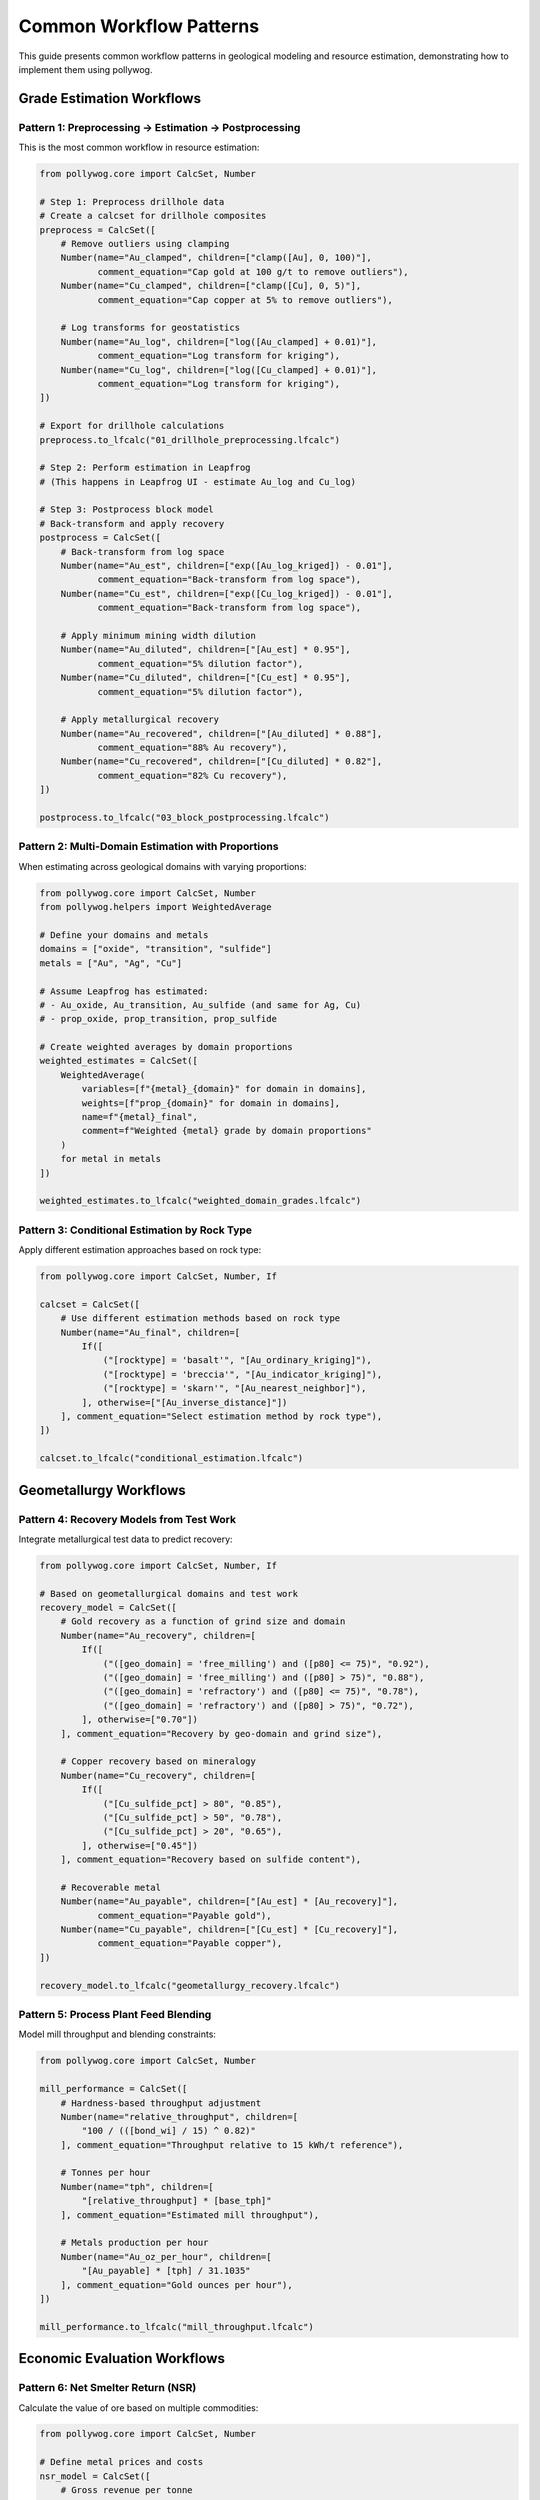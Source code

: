 Common Workflow Patterns
========================

This guide presents common workflow patterns in geological modeling and resource estimation, demonstrating how to implement them using pollywog.

Grade Estimation Workflows
---------------------------

Pattern 1: Preprocessing → Estimation → Postprocessing
~~~~~~~~~~~~~~~~~~~~~~~~~~~~~~~~~~~~~~~~~~~~~~~~~~~~~~~

This is the most common workflow in resource estimation:

.. code-block:: python

    from pollywog.core import CalcSet, Number
    
    # Step 1: Preprocess drillhole data
    # Create a calcset for drillhole composites
    preprocess = CalcSet([
        # Remove outliers using clamping
        Number(name="Au_clamped", children=["clamp([Au], 0, 100)"],
               comment_equation="Cap gold at 100 g/t to remove outliers"),
        Number(name="Cu_clamped", children=["clamp([Cu], 0, 5)"],
               comment_equation="Cap copper at 5% to remove outliers"),
        
        # Log transforms for geostatistics
        Number(name="Au_log", children=["log([Au_clamped] + 0.01)"],
               comment_equation="Log transform for kriging"),
        Number(name="Cu_log", children=["log([Cu_clamped] + 0.01)"],
               comment_equation="Log transform for kriging"),
    ])
    
    # Export for drillhole calculations
    preprocess.to_lfcalc("01_drillhole_preprocessing.lfcalc")
    
    # Step 2: Perform estimation in Leapfrog
    # (This happens in Leapfrog UI - estimate Au_log and Cu_log)
    
    # Step 3: Postprocess block model
    # Back-transform and apply recovery
    postprocess = CalcSet([
        # Back-transform from log space
        Number(name="Au_est", children=["exp([Au_log_kriged]) - 0.01"],
               comment_equation="Back-transform from log space"),
        Number(name="Cu_est", children=["exp([Cu_log_kriged]) - 0.01"],
               comment_equation="Back-transform from log space"),
        
        # Apply minimum mining width dilution
        Number(name="Au_diluted", children=["[Au_est] * 0.95"],
               comment_equation="5% dilution factor"),
        Number(name="Cu_diluted", children=["[Cu_est] * 0.95"],
               comment_equation="5% dilution factor"),
        
        # Apply metallurgical recovery
        Number(name="Au_recovered", children=["[Au_diluted] * 0.88"],
               comment_equation="88% Au recovery"),
        Number(name="Cu_recovered", children=["[Cu_diluted] * 0.82"],
               comment_equation="82% Cu recovery"),
    ])
    
    postprocess.to_lfcalc("03_block_postprocessing.lfcalc")

Pattern 2: Multi-Domain Estimation with Proportions
~~~~~~~~~~~~~~~~~~~~~~~~~~~~~~~~~~~~~~~~~~~~~~~~~~~~

When estimating across geological domains with varying proportions:

.. code-block:: python

    from pollywog.core import CalcSet, Number
    from pollywog.helpers import WeightedAverage
    
    # Define your domains and metals
    domains = ["oxide", "transition", "sulfide"]
    metals = ["Au", "Ag", "Cu"]
    
    # Assume Leapfrog has estimated:
    # - Au_oxide, Au_transition, Au_sulfide (and same for Ag, Cu)
    # - prop_oxide, prop_transition, prop_sulfide
    
    # Create weighted averages by domain proportions
    weighted_estimates = CalcSet([
        WeightedAverage(
            variables=[f"{metal}_{domain}" for domain in domains],
            weights=[f"prop_{domain}" for domain in domains],
            name=f"{metal}_final",
            comment=f"Weighted {metal} grade by domain proportions"
        )
        for metal in metals
    ])
    
    weighted_estimates.to_lfcalc("weighted_domain_grades.lfcalc")

Pattern 3: Conditional Estimation by Rock Type
~~~~~~~~~~~~~~~~~~~~~~~~~~~~~~~~~~~~~~~~~~~~~~~

Apply different estimation approaches based on rock type:

.. code-block:: python

    from pollywog.core import CalcSet, Number, If
    
    calcset = CalcSet([
        # Use different estimation methods based on rock type
        Number(name="Au_final", children=[
            If([
                ("[rocktype] = 'basalt'", "[Au_ordinary_kriging]"),
                ("[rocktype] = 'breccia'", "[Au_indicator_kriging]"),
                ("[rocktype] = 'skarn'", "[Au_nearest_neighbor]"),
            ], otherwise=["[Au_inverse_distance]"])
        ], comment_equation="Select estimation method by rock type"),
    ])
    
    calcset.to_lfcalc("conditional_estimation.lfcalc")

Geometallurgy Workflows
------------------------

Pattern 4: Recovery Models from Test Work
~~~~~~~~~~~~~~~~~~~~~~~~~~~~~~~~~~~~~~~~~~

Integrate metallurgical test data to predict recovery:

.. code-block:: python

    from pollywog.core import CalcSet, Number, If
    
    # Based on geometallurgical domains and test work
    recovery_model = CalcSet([
        # Gold recovery as a function of grind size and domain
        Number(name="Au_recovery", children=[
            If([
                ("([geo_domain] = 'free_milling') and ([p80] <= 75)", "0.92"),
                ("([geo_domain] = 'free_milling') and ([p80] > 75)", "0.88"),
                ("([geo_domain] = 'refractory') and ([p80] <= 75)", "0.78"),
                ("([geo_domain] = 'refractory') and ([p80] > 75)", "0.72"),
            ], otherwise=["0.70"])
        ], comment_equation="Recovery by geo-domain and grind size"),
        
        # Copper recovery based on mineralogy
        Number(name="Cu_recovery", children=[
            If([
                ("[Cu_sulfide_pct] > 80", "0.85"),
                ("[Cu_sulfide_pct] > 50", "0.78"),
                ("[Cu_sulfide_pct] > 20", "0.65"),
            ], otherwise=["0.45"])
        ], comment_equation="Recovery based on sulfide content"),
        
        # Recoverable metal
        Number(name="Au_payable", children=["[Au_est] * [Au_recovery]"],
               comment_equation="Payable gold"),
        Number(name="Cu_payable", children=["[Cu_est] * [Cu_recovery]"],
               comment_equation="Payable copper"),
    ])
    
    recovery_model.to_lfcalc("geometallurgy_recovery.lfcalc")

Pattern 5: Process Plant Feed Blending
~~~~~~~~~~~~~~~~~~~~~~~~~~~~~~~~~~~~~~~

Model mill throughput and blending constraints:

.. code-block:: python

    from pollywog.core import CalcSet, Number
    
    mill_performance = CalcSet([
        # Hardness-based throughput adjustment
        Number(name="relative_throughput", children=[
            "100 / (([bond_wi] / 15) ^ 0.82)"
        ], comment_equation="Throughput relative to 15 kWh/t reference"),
        
        # Tonnes per hour
        Number(name="tph", children=[
            "[relative_throughput] * [base_tph]"
        ], comment_equation="Estimated mill throughput"),
        
        # Metals production per hour
        Number(name="Au_oz_per_hour", children=[
            "[Au_payable] * [tph] / 31.1035"
        ], comment_equation="Gold ounces per hour"),
    ])
    
    mill_performance.to_lfcalc("mill_throughput.lfcalc")

Economic Evaluation Workflows
------------------------------

Pattern 6: Net Smelter Return (NSR)
~~~~~~~~~~~~~~~~~~~~~~~~~~~~~~~~~~~~

Calculate the value of ore based on multiple commodities:

.. code-block:: python

    from pollywog.core import CalcSet, Number
    
    # Define metal prices and costs
    nsr_model = CalcSet([
        # Gross revenue per tonne
        Number(name="Au_revenue_per_t", children=[
            "[Au_recovered] * [Au_price] / 31.1035"
        ], comment_equation="Gold revenue ($/t), price in $/oz"),
        
        Number(name="Ag_revenue_per_t", children=[
            "[Ag_recovered] * [Ag_price] / 31.1035"
        ], comment_equation="Silver revenue ($/t), price in $/oz"),
        
        Number(name="Cu_revenue_per_t", children=[
            "[Cu_recovered] * [Cu_price] * 10"
        ], comment_equation="Copper revenue ($/t), price in $/lb, grade in %"),
        
        # Total gross revenue
        Number(name="gross_revenue", children=[
            "[Au_revenue_per_t] + [Ag_revenue_per_t] + [Cu_revenue_per_t]"
        ], comment_equation="Total revenue per tonne"),
        
        # Deduct costs
        Number(name="mining_cost", children=["35"],
               comment_equation="Mining cost $/t"),
        Number(name="processing_cost", children=["18"],
               comment_equation="Processing cost $/t"),
        Number(name="admin_cost", children=["5"],
               comment_equation="G&A cost $/t"),
        
        # NSR calculation
        Number(name="nsr", children=[
            "[gross_revenue] - [mining_cost] - [processing_cost] - [admin_cost]"
        ], comment_equation="Net Smelter Return ($/t)"),
    ])
    
    nsr_model.to_lfcalc("economic_nsr.lfcalc")

Pattern 7: Cut-off Grade Classification
~~~~~~~~~~~~~~~~~~~~~~~~~~~~~~~~~~~~~~~~

Classify blocks as ore or waste based on economic cut-off:

.. code-block:: python

    from pollywog.core import CalcSet, Number, Category, If
    from pollywog.helpers import CategoryFromThresholds
    
    cutoff_classification = CalcSet([
        # Economic value (NSR from previous example)
        # Assume [nsr] is already calculated
        
        # Simple ore/waste classification
        Category(name="ore_waste", children=[
            If("[nsr] >= [cutoff_grade]", "'ore'", "'waste'")
        ], comment_equation="Binary ore/waste flag"),
        
        # Multi-tier classification
        CategoryFromThresholds(
            variable="nsr",
            thresholds=[0, 20, 40],
            categories=["waste", "marginal", "ore", "high_grade"],
            name="material_type",
            comment="Material classification by NSR value"
        ),
        
        # Tonnage flag (1 for ore, 0 for waste)
        Number(name="ore_tonnes_flag", children=[
            If("[nsr] >= [cutoff_grade]", "1", "0")
        ], comment_equation="Flag for ore tonnage reporting"),
    ])
    
    cutoff_classification.to_lfcalc("cutoff_classification.lfcalc")

Quality Control Workflows
--------------------------

Pattern 8: Data Validation and Flagging
~~~~~~~~~~~~~~~~~~~~~~~~~~~~~~~~~~~~~~~~

Create flags to identify data quality issues:

.. code-block:: python

    from pollywog.core import CalcSet, Number, Category, If
    
    qa_qc = CalcSet([
        # Flag negative grades
        Number(name="flag_negative", children=[
            If("([Au] < 0) or ([Cu] < 0) or ([Ag] < 0)", "1", "0")
        ], comment_equation="Flag negative assays"),
        
        # Flag extreme values (potential outliers)
        Number(name="flag_extreme", children=[
            If("([Au] > 100) or ([Cu] > 10) or ([Ag] > 500)", "1", "0")
        ], comment_equation="Flag extreme values"),
        
        # Flag missing critical data
        Number(name="flag_missing", children=[
            If("([density] != [density]) or ([domain] = '')", "1", "0")
        ], comment_equation="Flag missing density or domain"),
        
        # Overall QA/QC status
        Category(name="qa_status", children=[
            If([
                ("[flag_negative] = 1", "'FAILED_NEGATIVE'"),
                ("[flag_extreme] = 1", "'REVIEW_OUTLIER'"),
                ("[flag_missing] = 1", "'FAILED_MISSING'"),
            ], otherwise=["'PASSED'"])
        ], comment_equation="Overall QA/QC status"),
    ])
    
    qa_qc.to_lfcalc("qa_qc_flags.lfcalc")

Pattern 9: Grade Control and Reconciliation
~~~~~~~~~~~~~~~~~~~~~~~~~~~~~~~~~~~~~~~~~~~~

Compare estimated vs. actual grades for reconciliation:

.. code-block:: python

    from pollywog.core import CalcSet, Number
    
    reconciliation = CalcSet([
        # Calculate difference between estimate and actual
        Number(name="Au_variance", children=[
            "[Au_actual] - [Au_estimated]"
        ], comment_equation="Grade variance"),
        
        # Percent difference
        Number(name="Au_pct_diff", children=[
            "100 * ([Au_actual] - [Au_estimated]) / [Au_estimated]"
        ], comment_equation="Percentage difference"),
        
        # Tonnage difference
        Number(name="tonnes_variance", children=[
            "[tonnes_actual] - [tonnes_estimated]"
        ], comment_equation="Tonnage variance"),
        
        # Metal difference
        Number(name="metal_variance_oz", children=[
            "([Au_actual] * [tonnes_actual] - [Au_estimated] * [tonnes_estimated]) / 31.1035"
        ], comment_equation="Metal variance in ounces"),
        
        # Reconciliation ratio
        Number(name="recon_ratio", children=[
            "[Au_actual] / [Au_estimated]"
        ], comment_equation="Actual to estimated ratio"),
    ])
    
    reconciliation.to_lfcalc("reconciliation.lfcalc")

Machine Learning Integration
-----------------------------

Pattern 10: Scikit-learn Model Deployment
~~~~~~~~~~~~~~~~~~~~~~~~~~~~~~~~~~~~~~~~~~

Integrate trained ML models into Leapfrog calculations:

.. code-block:: python

    import numpy as np
    from sklearn.ensemble import RandomForestRegressor
    from pollywog.conversion.sklearn import convert_tree, convert_forest
    from pollywog.core import CalcSet
    
    # Example: Predict density from geochemistry
    # Training data (from lab measurements)
    X_train = np.array([
        [0.5, 1.2, 45],  # Au, Cu, SiO2
        [1.0, 0.8, 52],
        [0.3, 2.1, 38],
        # ... more training data
    ])
    y_train = np.array([2.7, 2.65, 2.8])  # Measured densities
    
    # Train random forest model
    rf_model = RandomForestRegressor(n_estimators=10, max_depth=5, random_state=42)
    rf_model.fit(X_train, y_train)
    
    # Convert to Leapfrog calculation
    feature_names = ["Au_est", "Cu_est", "SiO2_est"]
    density_calc = convert_forest(
        rf_model,
        feature_names,
        "density_predicted",
        comment_equation="ML-predicted density from geochemistry"
    )
    
    # Create calcset with ML model
    ml_calcset = CalcSet([density_calc])
    ml_calcset.to_lfcalc("ml_density_prediction.lfcalc")

Pattern 11: Classification Models for Domains
~~~~~~~~~~~~~~~~~~~~~~~~~~~~~~~~~~~~~~~~~~~~~~

Use ML to predict geological domains:

.. code-block:: python

    from sklearn.tree import DecisionTreeClassifier
    from pollywog.conversion.sklearn import convert_tree
    from pollywog.core import CalcSet
    
    # Train domain classifier
    # Features: Au, Cu, Ag, Zn, Fe
    X_train = np.array([
        [0.2, 0.1, 5, 0.5, 3],   # Oxide
        [1.5, 0.8, 20, 1.2, 5],  # Sulfide
        [0.8, 0.4, 10, 0.8, 4],  # Transition
        # ... more training data
    ])
    y_train = ["oxide", "sulfide", "transition", ...]  # Domain labels
    
    # Train decision tree classifier
    dt_classifier = DecisionTreeClassifier(max_depth=8, random_state=42)
    dt_classifier.fit(X_train, y_train)
    
    # Convert to Leapfrog calculation
    feature_names = ["Au_composite", "Cu_composite", "Ag_composite", "Zn_composite", "Fe_composite"]
    domain_calc = convert_tree(
        dt_classifier,
        feature_names,
        "domain_predicted",
        comment_equation="ML-predicted geological domain"
    )
    
    domain_calcset = CalcSet([domain_calc])
    domain_calcset.to_lfcalc("ml_domain_classification.lfcalc")

Advanced Patterns
-----------------

Pattern 12: Combining Multiple CalcSets
~~~~~~~~~~~~~~~~~~~~~~~~~~~~~~~~~~~~~~~~

Build complex workflows by combining calculation sets:

.. code-block:: python

    from pollywog.core import CalcSet, Number
    
    # Create separate calculation sets for different purposes
    data_prep = CalcSet([
        Number(name="Au_clamped", children=["clamp([Au], 0, 50)"]),
        Number(name="Cu_clamped", children=["clamp([Cu], 0, 5)"]),
    ])
    
    estimation_support = CalcSet([
        Number(name="Au_log", children=["log([Au_clamped] + 0.01)"]),
        Number(name="Cu_log", children=["log([Cu_clamped] + 0.01)"]),
    ])
    
    # Combine them
    combined = CalcSet(data_prep.items + estimation_support.items)
    combined.to_lfcalc("combined_preprocessing.lfcalc")

Pattern 13: Modular Workflow with Reusable Components
~~~~~~~~~~~~~~~~~~~~~~~~~~~~~~~~~~~~~~~~~~~~~~~~~~~~~~

Create reusable calculation components:

.. code-block:: python

    from pollywog.core import CalcSet, Number
    from pollywog.helpers import WeightedAverage
    
    def create_metal_calcs(metal, domains, apply_recovery=True):
        """Generate standard calculations for a metal across domains."""
        calcs = [
            # Weighted average by domain
            WeightedAverage(
                variables=[f"{metal}_{d}" for d in domains],
                weights=[f"prop_{d}" for d in domains],
                name=f"{metal}_composite"
            ),
        ]
        
        if apply_recovery:
            calcs.append(
                Number(name=f"{metal}_recovered", 
                       children=[f"[{metal}_composite] * [recovery_{metal}]"])
            )
        
        return calcs
    
    # Use the function to generate calculations
    domains = ["oxide", "transition", "sulfide"]
    all_metals = CalcSet([
        *create_metal_calcs("Au", domains, apply_recovery=True),
        *create_metal_calcs("Ag", domains, apply_recovery=True),
        *create_metal_calcs("Cu", domains, apply_recovery=True),
    ])
    
    all_metals.to_lfcalc("modular_metals.lfcalc")

Pattern 14: Topological Sorting for Dependencies
~~~~~~~~~~~~~~~~~~~~~~~~~~~~~~~~~~~~~~~~~~~~~~~~~

Ensure calculations are ordered correctly:

.. code-block:: python

    from pollywog.core import CalcSet, Number
    
    # Create calculations in any order
    unordered = CalcSet([
        Number(name="final_value", children=["[intermediate] * 2"]),
        Number(name="intermediate", children=["[Au] + [Ag]"]),
    ])
    
    # Sort by dependencies
    ordered = unordered.topological_sort()
    
    # Now intermediate will be calculated before final_value
    ordered.to_lfcalc("properly_ordered.lfcalc")

Tips for Building Effective Workflows
--------------------------------------

1. **Start Simple**: Begin with basic calculations and add complexity incrementally
2. **Use Descriptive Names**: Make variable names self-documenting
3. **Add Comments**: Use ``comment_equation`` parameter to explain business logic
4. **Test in Stages**: Export and test each stage of the workflow in Leapfrog
5. **Validate Results**: Use QA/QC calculations to verify outputs
6. **Version Control**: Keep your Python scripts in version control (Git)
7. **Document Assumptions**: Record cut-off grades, prices, recoveries in your code
8. **Modularize**: Break complex workflows into reusable functions
9. **Handle Edge Cases**: Use clamp, conditional logic to handle invalid inputs
10. **Review Dependencies**: Use ``topological_sort()`` to ensure proper calculation order

Common Pitfalls to Avoid
-------------------------

1. **Missing Parentheses**: Always use parentheses in complex expressions
2. **Division by Zero**: Clamp denominators away from zero
3. **Log of Zero/Negative**: Add small epsilon before taking logarithms
4. **Incorrect Order**: Ensure dependent calculations come after their dependencies
5. **Type Mismatches**: Use Number for numeric outputs, Category for text
6. **Hardcoded Values**: Use variables for parameters that might change
7. **Missing Back-transforms**: Remember to back-transform after log-domain estimation
8. **Ignoring Units**: Keep track of units (%, ppm, g/t, oz/t, etc.)

See Also
--------

- :doc:`expression_syntax` - Detailed syntax reference
- :doc:`tutorials` - Step-by-step tutorials
- :doc:`api_reference` - Complete API documentation
- :doc:`helpers_guide` - Helper function reference
